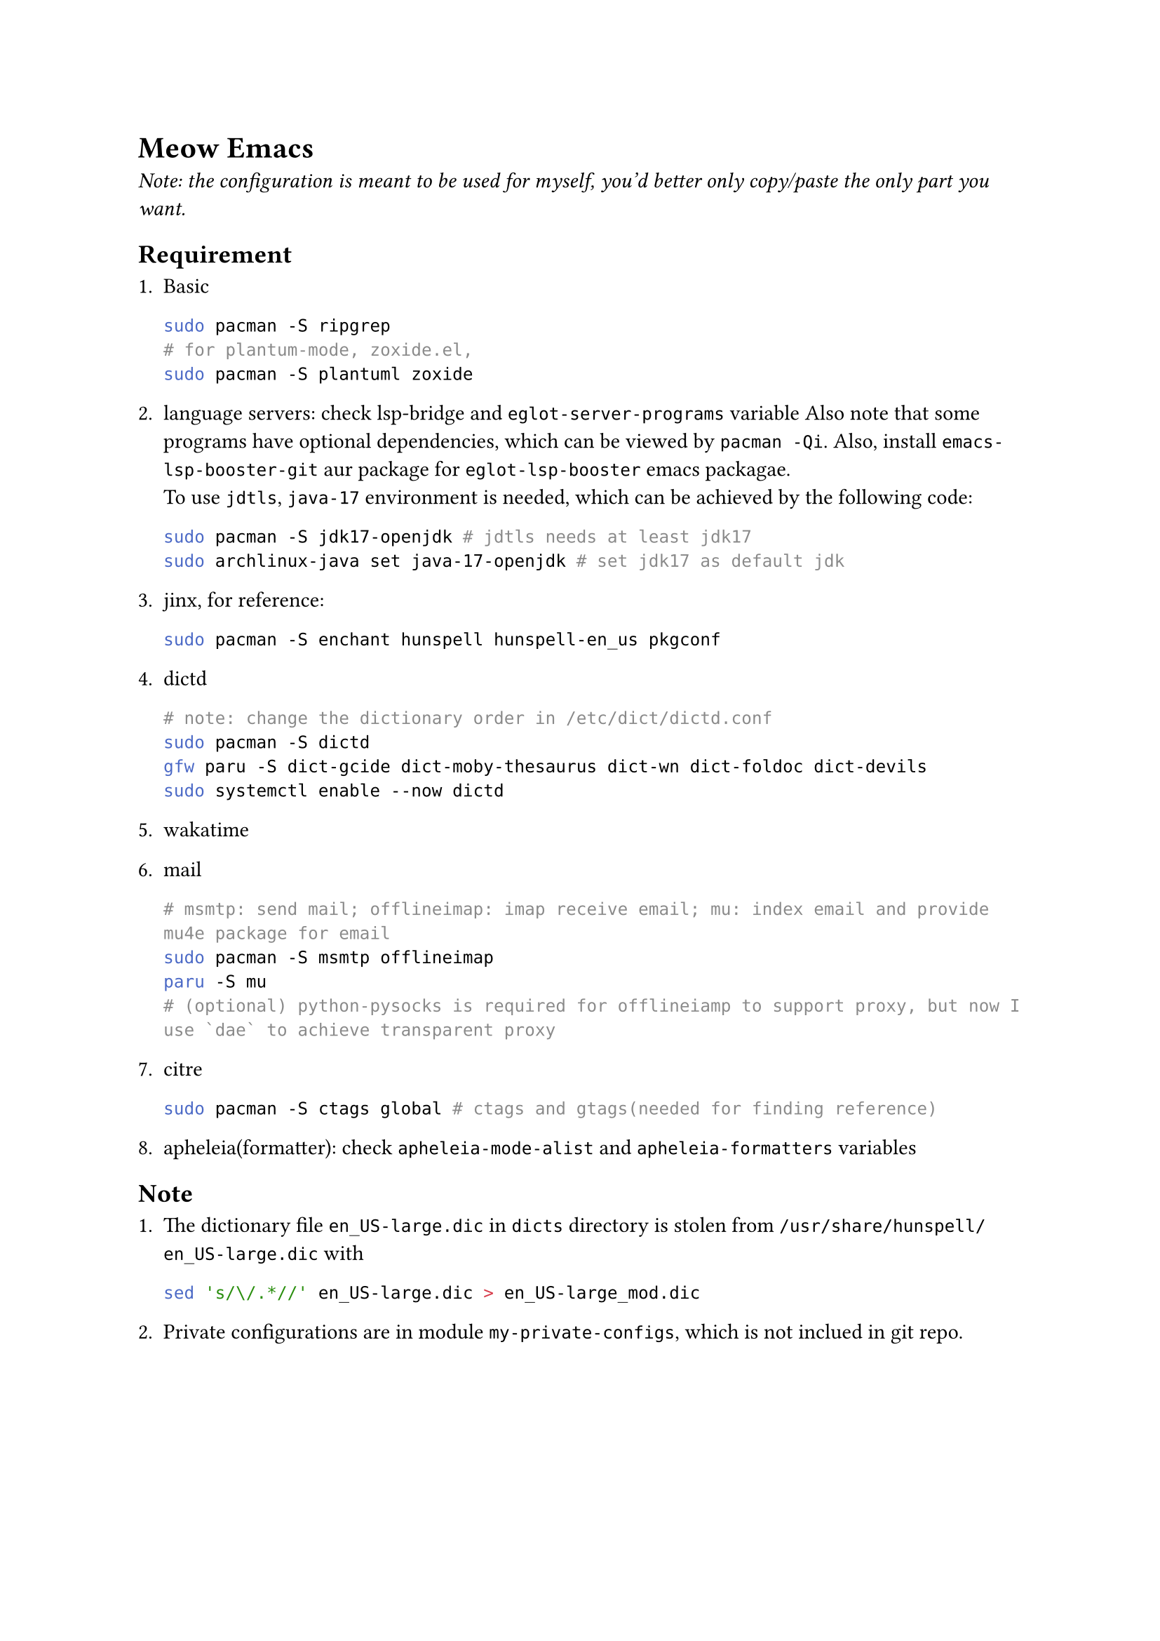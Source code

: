 = Meow Emacs
_Note: the configuration is meant to be used for myself, you'd better only copy/paste the only part you want._

== Requirement
+ Basic
  ```bash
  sudo pacman -S ripgrep
  # for plantum-mode, zoxide.el, 
  sudo pacman -S plantuml zoxide  
  ```
    
+ language servers: check #link("https://github.com/manateelazycat/lsp-bridge")[lsp-bridge] and `eglot-server-programs` variable
  Also note that some programs have optional dependencies, which can be viewed by `pacman -Qi`. Also, install `emacs-lsp-booster-git` aur
  package for `eglot-lsp-booster` emacs packagae. \
  To use `jdtls`, `java-17` environment is needed, which can be achieved by the following code:
  ```bash
  sudo pacman -S jdk17-openjdk # jdtls needs at least jdk17
  sudo archlinux-java set java-17-openjdk # set jdk17 as default jdk
  ```

+ #link("https://github.com/minad/jinx?tab=readme-ov-file#installation")[jinx], for reference:
  ```bash
  sudo pacman -S enchant hunspell hunspell-en_us pkgconf
  ```

+ dictd
  ```bash
  # note: change the dictionary order in /etc/dict/dictd.conf
  sudo pacman -S dictd
  gfw paru -S dict-gcide dict-moby-thesaurus dict-wn dict-foldoc dict-devils
  sudo systemctl enable --now dictd
  ```

+ #link("https://wakatime.com/emacs")[wakatime]

+ mail
  ```bash
  # msmtp: send mail; offlineimap: imap receive email; mu: index email and provide mu4e package for email
  sudo pacman -S msmtp offlineimap
  paru -S mu
  # (optional) python-pysocks is required for offlineiamp to support proxy, but now I use `dae` to achieve transparent proxy
  ```

+ citre
  ```bash
  sudo pacman -S ctags global # ctags and gtags(needed for finding reference)
  ```

+ apheleia(formatter): check `apheleia-mode-alist` and `apheleia-formatters` variables
    
    
== Note

+ The dictionary file `en_US-large.dic` in `dicts` directory is stolen from `/usr/share/hunspell/en_US-large.dic` with
  ```bash
  sed 's/\/.*//' en_US-large.dic > en_US-large_mod.dic
  ```
  
+ Private configurations are in module `my-private-configs`, which is not inclued
  in git repo.

== Understand Concepts
=== `align-regexp` Explain
#link("https://gniuk.github.io/2020-11-18-Emacs-align-regexp-explained-in-detail/")[Emacs Align Regexp Explained In Detail]
TLDR: The matched place in `\(\)` is where to insert or truncate characters to fulfill the alignment.
Example rx expression: `(rx (sep (group (* space)) (or "&" "\\\\")))` => indent indicator `&` and `\\`
My custom function: `mk/better-align-regexp`


== Note

In #link("https://github.com/meow-edit/meow")[meow] editing beacon mode, use `C-x (` and
`C-x )` to record and apply macro.

= Other Awesome Emacs Configurations
+ #link("https://protesilaos.com/emacs/dotemacs")[Protesilaos Stavrou]
+ #link("Likhon-baRoy/.emacs.d")[Likhon-baRoy/.emacs.d]
+ #link("https://github.com/daviwil/emacs-from-scratch")[emacs-from-scratch - daviwil]
+ #link("面向产品经理的Emacs系列教程配套配置文件")[面向产品经理的Emacs系列教程配套配置文件]


